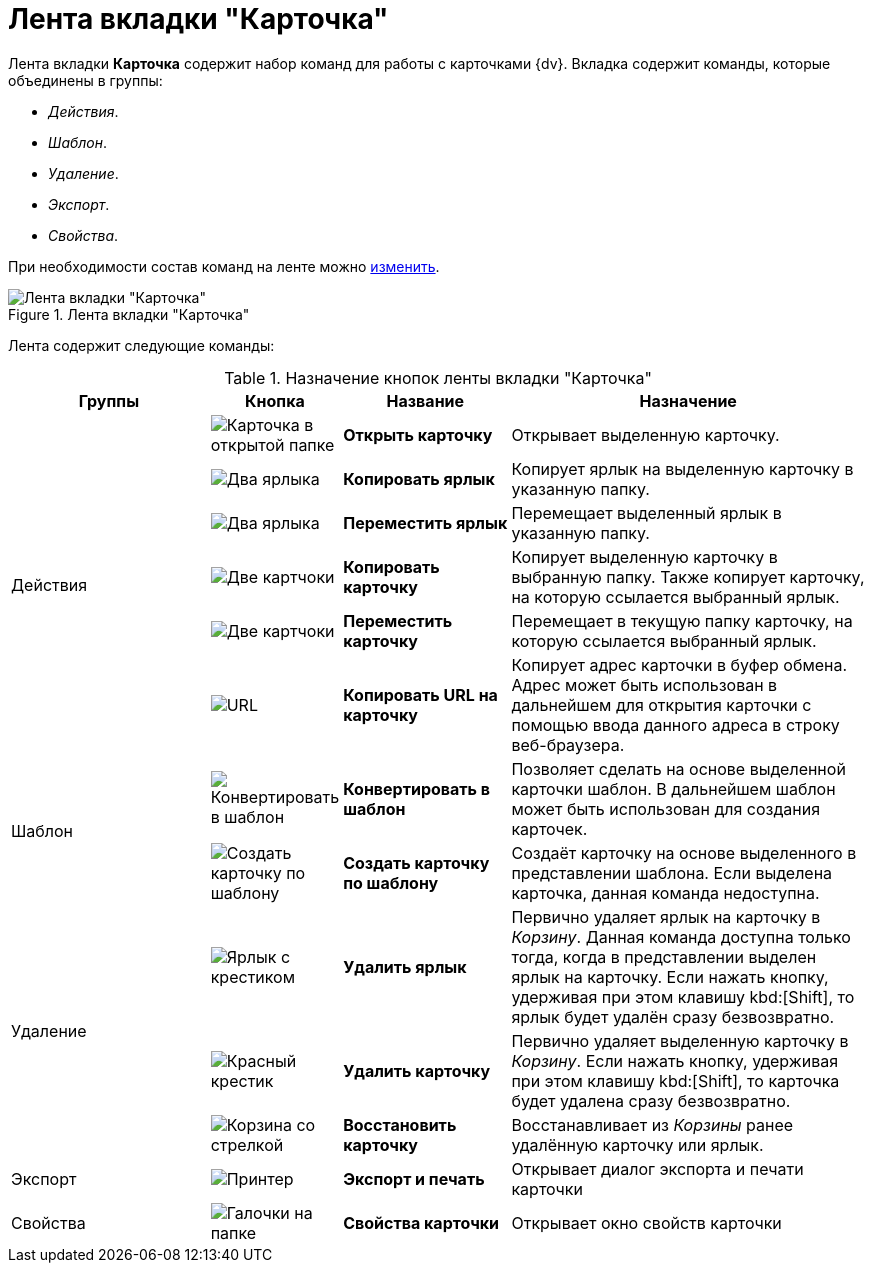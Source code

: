 = Лента вкладки "Карточка"

Лента вкладки *Карточка* содержит набор команд для работы с карточками {dv}. Вкладка содержит команды, которые объединены в группы:

* _Действия_.
* _Шаблон_.
* _Удаление_.
* _Экспорт_.
* _Свойства_.

При необходимости состав команд на ленте можно xref:settings-ribbon.adoc[изменить].

.Лента вкладки "Карточка"
image::ribbon-cards.png[Лента вкладки "Карточка"]

Лента содержит следующие команды:

.Назначение кнопок ленты вкладки "Карточка"
[cols="25%,10%,20%,45%",options="header"]
|===
|Группы |Кнопка |Название |Назначение

.6+a|Действия
a|image:buttons/card-open.png[Карточка в открытой папке]
a|*Открыть карточку*
a|Открывает выделенную карточку.

a|image:buttons/card-copy-label.png[Два ярлыка]
a|*Копировать ярлык*
a|Копирует ярлык на выделенную карточку в указанную папку.

a|image:buttons/card-move-label.png[Два ярлыка, один прозрачный]
a|*Переместить ярлык*
a|Перемещает выделенный ярлык в указанную папку.

a|image:buttons/card-copy.png[Две картчоки]
a|*Копировать карточку*
a|Копирует выделенную карточку в выбранную папку. Также копирует карточку, на которую ссылается выбранный ярлык.

a|image:buttons/card-move.png[Две картчоки, одна прозрачная]
a|*Переместить карточку*
a|Перемещает в текущую папку карточку, на которую ссылается выбранный ярлык.

a|image:buttons/folder-copy-url.png[URL, URL]
a|*Копировать URL на карточку*
a|Копирует адрес карточки в буфер обмена. Адрес может быть использован в дальнейшем для открытия карточки с помощью ввода данного адреса в строку веб-браузера.

.2+a|Шаблон
a|image:buttons/card-convert-to-template.png[Конвертировать в шаблон]
a|*Конвертировать в шаблон*
a|Позволяет сделать на основе выделенной карточки шаблон. В дальнейшем шаблон может быть использован для создания карточек.

a|image:buttons/card-create-from-template.png[Создать карточку по шаблону]
a|*Создать карточку по шаблону*
a|Создаёт карточку на основе выделенного в представлении шаблона. Если выделена карточка, данная команда недоступна.

.3+a|Удаление
a|image:buttons/card-delete-label.png[Ярлык с крестиком]
a|*Удалить ярлык*
a|Первично удаляет ярлык на карточку в _Корзину_. Данная команда доступна только тогда, когда в представлении выделен ярлык на карточку. Если нажать кнопку, удерживая при этом клавишу kbd:[Shift], то ярлык будет удалён сразу безвозвратно.

a|image:buttons/x-red-small.png[Красный крестик]
a|*Удалить карточку*
a|Первично удаляет выделенную карточку в _Корзину_. Если нажать кнопку, удерживая при этом клавишу kbd:[Shift], то карточка будет удалена сразу безвозвратно.

a|image:buttons/restore.png[Корзина со стрелкой]
a|*Восстановить карточку*
a|Восстанавливает из _Корзины_ ранее удалённую карточку или ярлык.

a|Экспорт
a|image:buttons/printer.png[Принтер]
a|*Экспорт и печать*
a|Открывает диалог экспорта и печати карточки

a|Свойства
a|image:buttons/folder-properties.png[Галочки на папке]
a|*Свойства карточки*
a|Открывает окно свойств карточки
|===
